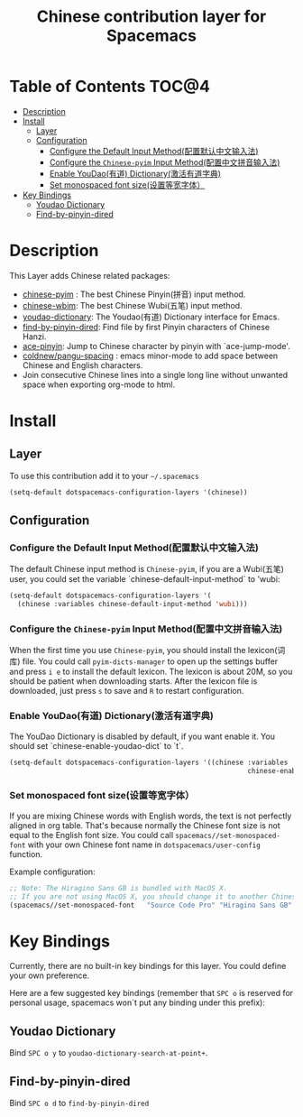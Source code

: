 #+TITLE: Chinese contribution layer for Spacemacs
[[file:img/China.png]]  [[file:img/Chinese.png]]


* Table of Contents                                                   :TOC@4:
 - [[#description][Description]]
 - [[#install][Install]]
   - [[#layer][Layer]]
   - [[#configuration][Configuration]]
     - [[#configure-the-default-input-method配置默认中文输入法][Configure the Default Input Method(配置默认中文输入法)]]
     - [[#configure-the-chinese-pyim-input-method配置中文拼音输入法][Configure the =Chinese-pyim= Input Method(配置中文拼音输入法)]]
     - [[#enable-youdao有道-dictionary激活有道字典][Enable YouDao(有道) Dictionary(激活有道字典)]]
     - [[#set-monospaced-font-size设置等宽字体）][Set monospaced font size(设置等宽字体）]]
 - [[#key-bindings][Key Bindings]]
   - [[#youdao-dictionary][Youdao Dictionary]]
   - [[#find-by-pinyin-dired][Find-by-pinyin-dired]]

* Description
This Layer adds Chinese related packages:
- [[https://github.com/tumashu/chinese-pyim][chinese-pyim]] : The best Chinese Pinyin(拼音) input method.
- [[https://github.com/andyque/chinese-wbim][chinese-wbim]]: The best Chinese Wubi(五笔) input method.
- [[https://github.com/xuchunyang/youdao-dictionary.el][youdao-dictionary]]: The Youdao(有道) Dictionary interface for Emacs.
- [[https://github.com/redguardtoo/find-by-pinyin-dired][find-by-pinyin-dired]]: Find file by first Pinyin characters of Chinese Hanzi.
- [[https://github.com/cute-jumper/ace-pinyin][ace-pinyin]]: Jump to Chinese character by pinyin with `ace-jump-mode'.
- [[https://github.com/coldnew/pangu-spacing][coldnew/pangu-spacing]] : emacs minor-mode to add space between Chinese and English characters.
- Join consecutive Chinese lines into a single long line without unwanted space when exporting org-mode to html.

* Install
** Layer
To use this contribution add it to your =~/.spacemacs=

#+BEGIN_SRC emacs-lisp
  (setq-default dotspacemacs-configuration-layers '(chinese))
#+END_SRC

** Configuration
*** Configure the Default Input Method(配置默认中文输入法)
The default Chinese input method is =Chinese-pyim=, if you are a Wubi(五笔) user, 
you could set the variable `chinese-default-input-method` to 'wubi:
#+begin_src emacs-lisp
  (setq-default dotspacemacs-configuration-layers '(
    (chinese :variables chinese-default-input-method 'wubi)))
#+end_src

*** Configure the =Chinese-pyim= Input Method(配置中文拼音输入法)
When the first time you use =Chinese-pyim=, you should install the lexicon(词库)
file. You could call =pyim-dicts-manager= to open up the settings buffer and
press =i e= to install the default lexicon. The lexicon is about 20M, so you
should be patient when downloading starts. After the lexicon file is downloaded,
just press =s= to save and =R= to restart configuration.
*** Enable YouDao(有道) Dictionary(激活有道字典)
The YouDao Dictionary is disabled by default, if you want enable it.
You should set `chinese-enable-youdao-dict` to `t`.

#+BEGIN_SRC emacs-lisp
  (setq-default dotspacemacs-configuration-layers '((chinese :variables
                                                             chinese-enable-youdao-dict t)))

#+END_SRC


*** Set monospaced font size(设置等宽字体）
If you are mixing Chinese words with English words, the text is not perfectly
aligned in org table. That's because normally the Chinese font size is not equal
to the English font size. You could call =spacemacs//set-monospaced-font= with
your own Chinese font name in =dotspacemacs/user-config= function.

Example configuration:
#+BEGIN_SRC emacs-lisp
;; Note: The Hiragino Sans GB is bundled with MacOS X. 
;; If you are not using MacOS X, you should change it to another Chinese font name.
(spacemacs//set-monospaced-font   "Source Code Pro" "Hiragino Sans GB" 14 16)
#+END_SRC


* Key Bindings
Currently, there are no built-in key bindings for this layer. You could define
your own preference.

Here are a few suggested key bindings (remember that ~SPC o~ is reserved for
personal usage, spacemacs won´t put any binding under this prefix):

** Youdao Dictionary
Bind ~SPC o y~  to =youdao-dictionary-search-at-point+=.

** Find-by-pinyin-dired
Bind ~SPC o d~ to =find-by-pinyin-dired=

